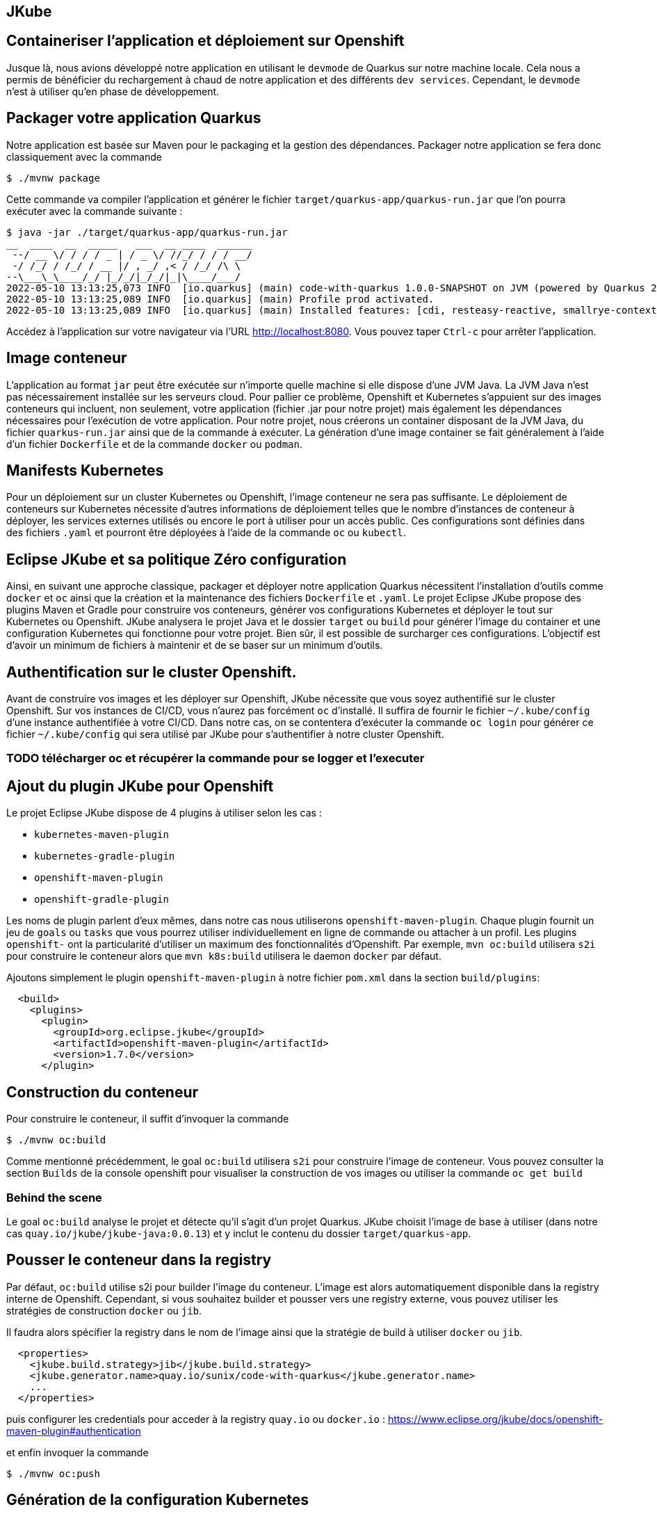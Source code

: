 [#juke]
== JKube 
== Containeriser l'application et déploiement sur Openshift

Jusque là, nous avions développé notre application en utilisant le `devmode` de Quarkus sur notre machine locale.
Cela nous a permis de bénéficier du rechargement à chaud de notre application et des différents `dev services`.
Cependant, le `devmode` n'est à utiliser qu'en phase de développement.

== Packager votre application Quarkus
Notre application est basée sur Maven pour le packaging et la gestion des dépendances. Packager notre application se fera donc classiquement avec la commande

[source,shell]
$ ./mvnw package

Cette commande va compiler l'application et générer le fichier `target/quarkus-app/quarkus-run.jar` que l'on pourra exécuter avec la commande suivante :

[source,shell]
$ java -jar ./target/quarkus-app/quarkus-run.jar
__  ____  __  _____   ___  __ ____  ______ 
 --/ __ \/ / / / _ | / _ \/ //_/ / / / __/ 
 -/ /_/ / /_/ / __ |/ , _/ ,< / /_/ /\ \   
--\___\_\____/_/ |_/_/|_/_/|_|\____/___/   
2022-05-10 13:13:25,073 INFO  [io.quarkus] (main) code-with-quarkus 1.0.0-SNAPSHOT on JVM (powered by Quarkus 2.8.3.Final) started in 0.731s. Listening on: http://0.0.0.0:8080
2022-05-10 13:13:25,089 INFO  [io.quarkus] (main) Profile prod activated. 
2022-05-10 13:13:25,089 INFO  [io.quarkus] (main) Installed features: [cdi, resteasy-reactive, smallrye-context-propagation, vertx]

Accédez à l'application sur votre navigateur via l'URL http://localhost:8080. Vous pouvez taper `Ctrl-c` pour arrêter l'application.

== Image conteneur
L'application au format `jar` peut être exécutée sur n'importe quelle machine si elle dispose d'une JVM Java. La JVM Java n'est pas nécessairement installée sur les serveurs cloud. Pour pallier ce problème, Openshift et Kubernetes s'appuient sur des images conteneurs qui incluent, non seulement, votre application (fichier .jar pour notre projet) mais également les dépendances nécessaires pour l'exécution de votre application. Pour notre projet, nous créerons un container disposant de la JVM Java, du fichier `quarkus-run.jar` ainsi que de la commande à exécuter.
La génération d'une image container se fait généralement à l'aide d'un fichier `Dockerfile` et de la commande `docker` ou `podman`.

== Manifests Kubernetes
Pour un déploiement sur un cluster Kubernetes ou Openshift, l'image conteneur ne sera pas suffisante. Le déploiement de conteneurs sur Kubernetes nécessite d'autres informations de déploiement telles que le nombre d'instances de conteneur à déployer, les services externes utilisés ou encore le port à utiliser pour un accès public.
Ces configurations sont définies dans des fichiers `.yaml` et pourront être déployées à l'aide de la commande `oc` ou `kubectl`.

== Eclipse JKube et sa politique Zéro configuration
Ainsi, en suivant une approche classique, packager et déployer notre application Quarkus nécessitent l'installation d'outils comme `docker` et `oc` ainsi que la création et la maintenance des fichiers `Dockerfile` et `.yaml`.
Le projet Eclipse JKube propose des plugins Maven et Gradle pour construire vos conteneurs, générer vos configurations Kubernetes et déployer le tout sur Kubernetes ou Openshift. JKube analysera le projet Java et le dossier `target` ou `build` pour générer l'image du container et une configuration Kubernetes qui fonctionne pour votre projet. Bien sûr, il est possible de surcharger ces configurations. L'objectif est d'avoir un minimum de fichiers à maintenir et de se baser sur un minimum d'outils.

== Authentification sur le cluster Openshift.
Avant de construire vos images et les déployer sur Openshift, JKube nécessite que vous soyez authentifié sur le cluster Openshift. Sur vos instances de CI/CD, vous n'aurez pas forcément `oc` d'installé. Il suffira de fournir le fichier `~/.kube/config` d'une instance authentifiée à votre CI/CD.
Dans notre cas, on se contentera d'exécuter la commande `oc login` pour générer ce fichier `~/.kube/config` qui sera utilisé par JKube pour s'authentifier à notre cluster Openshift.

=== TODO télécharger oc et récupérer la commande pour se logger et l'executer

== Ajout du plugin JKube pour Openshift
Le projet Eclipse JKube dispose de 4 plugins à utiliser selon les cas :

* `kubernetes-maven-plugin`
* `kubernetes-gradle-plugin`
* `openshift-maven-plugin`
* `openshift-gradle-plugin`

Les noms de plugin parlent d'eux mêmes, dans notre cas nous utiliserons `openshift-maven-plugin`. Chaque plugin fournit un jeu de `goals` ou `tasks` que vous pourrez utiliser individuellement en ligne de commande ou attacher à un profil. Les plugins `openshift-` ont la particularité d'utiliser un maximum des fonctionnalités d'Openshift. Par exemple, `mvn oc:build` utilisera `s2i` pour construire le conteneur alors que `mvn k8s:build` utilisera le daemon `docker` par défaut.

Ajoutons simplement le plugin `openshift-maven-plugin` à notre fichier `pom.xml` dans la section `build/plugins`:

[source,xml]
  <build>
    <plugins>
      <plugin>
        <groupId>org.eclipse.jkube</groupId>
        <artifactId>openshift-maven-plugin</artifactId>
        <version>1.7.0</version>
      </plugin>

== Construction du conteneur
Pour construire le conteneur, il suffit d'invoquer la commande

[source,shell]
$ ./mvnw oc:build

Comme mentionné précédemment, le goal `oc:build` utilisera `s2i` pour construire l'image de conteneur.
Vous pouvez consulter la section `Builds` de la console openshift pour visualiser la construction de vos images ou utiliser la commande `oc get build`

=== Behind the scene
Le goal `oc:build` analyse le projet et détecte qu'il s'agit d'un projet Quarkus. JKube choisit l'image de base à utiliser (dans notre cas `quay.io/jkube/jkube-java:0.0.13`) et y inclut le contenu du dossier `target/quarkus-app`.

== Pousser le conteneur dans la registry
Par défaut, `oc:build` utilise s2i pour builder l'image du conteneur. L'image est alors automatiquement disponible dans la registry interne de Openshift. Cependant, si vous souhaitez builder et pousser vers une registry externe, vous pouvez utiliser les stratégies de construction `docker` ou `jib`.

Il faudra alors spécifier la registry dans le nom de l'image ainsi que la stratégie de build à utiliser `docker` ou `jib`.

[source,xml]
  <properties>
    <jkube.build.strategy>jib</jkube.build.strategy>
    <jkube.generator.name>quay.io/sunix/code-with-quarkus</jkube.generator.name>
    ...
  </properties>

puis configurer les credentials pour acceder à la registry `quay.io` ou `docker.io` : https://www.eclipse.org/jkube/docs/openshift-maven-plugin#authentication

et enfin invoquer la commande

[source,shell]
$ ./mvnw oc:push

== Génération de la configuration Kubernetes
Pour générer la configuration Kubernetes :

[source,shell]
$ ./mvnw oc:resource

Les fichiers Kubernetes sont localisés dans le dossier `target/classes/META-INF/jkube/openshift/`

== Application de la configuration sur le cluster
Pour appliquer la configuration et donc déclencher le déploiement :

[source,shell]
$ ./mvnw oc:apply

Le goal `oc:apply` va faire l'équivalent d'un `oc apply` or `kubectl apply` des fichiers générés précédemment.

Vous pouvez accéder à l'application via l'url que vous pouvez récupérer de la console Openshift ou la commande `oc get route`.

== Création d'un profile openshift pour la CI/CD
Nous souhaitons simplifier l'exécution de la génération du jar, de l'image, des ressources Kubernetes et le déploiement dans notre CI/CD.
Nous pouvons invoquer tous les goals en une seule commande:

[source,shell]
$ ./mvnw package oc:build oc:resource oc:apply


Nous pourrions également avoir un profile `openshift` qui déclencherait tous les goals `oc:build`, `oc:resource` et `oc:apply` :

Dans le fichier `pom.xml`, ajouter le profile `openshift` dans la section `profiles` :

[source,xml]
  <profiles>
    <profile>
      <id>openshift</id>
      <build>
        <plugins>
          <plugin>
            <groupId>org.eclipse.jkube</groupId>
            <artifactId>openshift-maven-plugin</artifactId>
            <executions>
              <execution>
                <phase>package</phase>
                <goals>
                  <goal>build</goal>
                  <goal>resource</goal>
                  <goal>apply</goal>
                </goals>
              </execution>
            </executions>
          </plugin>
        </plugins>
      </build>
    </profile>

Exécutez la commande

[source,sh]
$ ./mvnw package

Cela devrait lancer uniquement le packaging du jar ainsi que les tests.

[source,sh]
$ ./mvnw package -Popenshift

Cela devrait exécuter le packaging du jar les tests, mais également les goals `oc:build`, `oc:resource` et `oc:apply`.

== Scaling
JKube pré-configure automatiquement la configuration kubernetes. Mais il est possible de surcharger cette configuration.
Par exemple, pour changer le nombre de `replicas` de 1 à 5, il suffit de définir la propriété `jkube.replicas`.
Dans le fichier `pom.xml`

[source,xml]
  <properties>
    <jkube.replicas>5</jkube.replicas>

puis exécutez
[source,sh]
$ ./mvnw oc:resource oc:apply

ou directement en ligne de commande
[source,sh]
$ ./mvnw oc:resource oc:apply -Djkube.replicas=5

Vérifiez que vous avez bien 5 pods sur la console openshift ou avec la commande `oc get pods`.

== Nettoyage
Pour supprimer nos builds et déploiements générés par JKube, exécutez

[source,shell]
$ ./mvnw oc:undeploy

Vérifiez que tout est bien supprimé dans la console Openshift.

== Résumé
Durant ce challenge, nous avons utilisé le `maven-openshift-plugin` de Eclipse JKube pour
- Construire une image conteneur pour notre projet Quarkus
- Générer les manifests Kubernetes
- Déployer l'application sur Openshift

Nous avons également optimisé la configuration pour une utilisation simplifiée en 1 ligne de commande et avec l'utilisation d'un profil maven.

Enfin, nous avons modifié la configuration pour déployer 5 instances du conteneur (pod).

Toutes ces actions ont pu être invoquées
* avec uniquement Maven et un cluster Openshift,
* avec un minimum de fichier à créer et à maintenir
